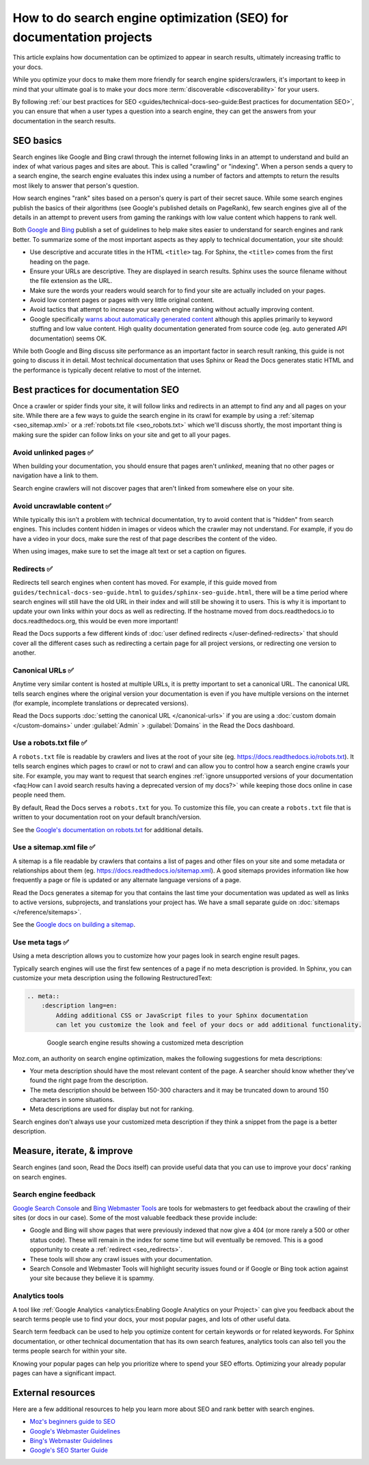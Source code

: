 How to do search engine optimization (SEO) for documentation projects
=====================================================================

.. meta::
    :description lang=en:
        Looking to optimize your documentation project for search engines?
        This SEO guide will help your docs be better understood by both people and crawlers
        as well as help you rank higher in search engine results.

This article explains how documentation can be optimized to appear in search results,
ultimately increasing traffic to your docs.

While you optimize your docs to make them more friendly for search engine spiders/crawlers,
it's important to keep in mind that your ultimate goal is to make your docs
more :term:`discoverable <discoverability>` for your users.

By following :ref:`our best practices for SEO <guides/technical-docs-seo-guide:Best practices for documentation SEO>`,
you can ensure that when a user types a question into a search engine,
they can get the answers from your documentation in the search results.

.. seealso::

   This guide isn't meant to be your only resource on SEO,
   and there's a lot of SEO topics not covered here.
   For additional reading, please see the
   :ref:`external resources <guides/technical-docs-seo-guide:External resources>` section.


SEO basics
----------

Search engines like Google and Bing crawl through the internet
following links in an attempt to understand and build an index
of what various pages and sites are about.
This is called "crawling" or "indexing".
When a person sends a query to a search engine,
the search engine evaluates this index using a number of factors
and attempts to return the results most likely to answer that person's question.

How search engines "rank" sites based on a person's query
is part of their secret sauce.
While some search engines publish the basics of their algorithms
(see Google's published details on PageRank), few search engines
give all of the details in an attempt to prevent users from gaming the rankings
with low value content which happens to rank well.

Both `Google <https://support.google.com/webmasters/answer/35769>`_
and `Bing <https://www.bing.com/webmaster/help/webmaster-guidelines-30fba23a>`_ publish a set of guidelines
to help make sites easier to understand for search engines and rank better.
To summarize some of the most important aspects
as they apply to technical documentation, your site should:

* Use descriptive and accurate titles in the HTML ``<title>`` tag.
  For Sphinx, the ``<title>`` comes from the first heading on the page.
* Ensure your URLs are descriptive. They are displayed in search results.
  Sphinx uses the source filename without the file extension as the URL.
* Make sure the words your readers would search for to find your site
  are actually included on your pages.
* Avoid low content pages or pages with very little original content.
* Avoid tactics that attempt to increase your search engine ranking
  without actually improving content.
* Google specifically `warns about automatically generated content`_
  although this applies primarily to keyword stuffing and low value content.
  High quality documentation generated from source code
  (eg. auto generated API documentation) seems OK.

  .. _warns about automatically generated content: https://support.google.com/webmasters/answer/2721306

While both Google and Bing discuss site performance as an important factor
in search result ranking, this guide is not going to discuss it in detail.
Most technical documentation that uses Sphinx or Read the Docs
generates static HTML and the performance is typically decent
relative to most of the internet.


Best practices for documentation SEO
------------------------------------

Once a crawler or spider finds your site, it will follow links and redirects
in an attempt to find any and all pages on your site.
While there are a few ways to guide the search engine in its crawl
for example by using a :ref:`sitemap <seo_sitemap.xml>`
or a :ref:`robots.txt file <seo_robots.txt>`
which we'll discuss shortly,
the most important thing is making sure the spider can follow links on your site
and get to all your pages.

Avoid unlinked pages ✅️
~~~~~~~~~~~~~~~~~~~~~~~~

When building your documentation,
you should ensure that pages aren't *unlinked*,
meaning that no other pages or navigation have a link to them.

Search engine crawlers will not discover pages that aren't linked from somewhere else on your site.

.. TODO: Create a "generic" tab?

.. tabs::

   .. tab:: Sphinx

        Sphinx calls pages that don't have links to them "orphans"
        and will throw a warning while building documentation that contains an orphan
        unless the warning is silenced with the :ref:`orphan directive <sphinx:metadata>`.

        We recommend failing your builds whenever Sphinx warns you,
        using the ``fail_on_warnings`` option in :ref:`.readthedocs.yaml <config-file/v2:sphinx>`.

        Here is an example of a warning of an unreferenced page::

            $ make html
            sphinx-build -b html -d _build/doctrees . _build/html
            Running Sphinx v1.8.5
            ...
            checking consistency... /path/to/file.rst: WARNING: document isn't included in any toctree
            done
            ...
            build finished with problems, 1 warning.

   .. tab:: MkDocs

      MkDocs automatically includes all ``.md`` files in the main navigation 💯️.
      This makes sure that all files are discoverable by default,
      however there are configurations that allow for unlinked files in various ways.
      If you want to scan your documentation for unreferenced files and images,
      a plugin like `mkdocs-unused-files`_ does the job.


.. _mkdocs-unused-files: https://github.com/wilhelmer/mkdocs-unused-files


Avoid uncrawlable content ✅️
~~~~~~~~~~~~~~~~~~~~~~~~~~~~~

While typically this isn't a problem with technical documentation,
try to avoid content that is "hidden" from search engines.
This includes content hidden in images or videos
which the crawler may not understand.
For example, if you do have a video in your docs,
make sure the rest of that page describes the content of the video.

When using images, make sure to set the image alt text or set a caption on figures.

.. TODO: Create a "generic" tab?

.. tabs::

   .. tab:: Sphinx

        For Sphinx, the image and figure directives support both alt texts and captions:

        .. code-block:: rst

            .. image:: your-image.png
                :alt: A description of this image

            .. figure:: your-image.png

                A caption for this figure

   .. tab:: MkDocs

        The Markdown syntax defines an alt text for images:

        .. code-block:: md

           ![Image alt text](https://dummyimage.com/600x400/){ width="300" }

        Though HTML supports figures and captions,
        Markdown and MkDocs do not have a built-in feature.
        Instead,
        you can use markdown extensions such as `md-in-html`_ to allow the necessary HTML structures for including figures:

        .. code-block:: md

           <figure markdown>
              ![Image alt text](https://dummyimage.com/600x400/){ width="300" }
              <figcaption>Image caption</figcaption>
           </figure>

.. _md-in-html: https://python-markdown.github.io/extensions/md_in_html/


.. _seo_redirects:

Redirects ✅️
~~~~~~~~~~~~~

Redirects tell search engines when content has moved.
For example, if this guide moved from ``guides/technical-docs-seo-guide.html`` to ``guides/sphinx-seo-guide.html``,
there will be a time period where search engines will still have the old URL in their index
and will still be showing it to users.
This is why it is important to update your own links within your docs as well as redirecting.
If the hostname moved from docs.readthedocs.io to docs.readthedocs.org, this would be even more important!

Read the Docs supports a few different kinds of :doc:`user defined redirects </user-defined-redirects>`
that should cover all the different cases such as redirecting a certain page for all project versions,
or redirecting one version to another.

.. seealso:

   :doc:`/guides/best-practice/links`
      Following best practices to avoid broken links is great for search engine ranking.

Canonical URLs ✅️
~~~~~~~~~~~~~~~~~~

Anytime very similar content is hosted at multiple URLs,
it is pretty important to set a canonical URL.
The canonical URL tells search engines where the original version
your documentation is even if you have multiple versions on the internet
(for example, incomplete translations or deprecated versions).

Read the Docs supports :doc:`setting the canonical URL </canonical-urls>`
if you are using a :doc:`custom domain </custom-domains>`
under :guilabel:`Admin` > :guilabel:`Domains`
in the Read the Docs dashboard.


.. _seo_robots.txt:

Use a robots.txt file ✅️
~~~~~~~~~~~~~~~~~~~~~~~~~

A ``robots.txt`` file is readable by crawlers
and lives at the root of your site (eg. https://docs.readthedocs.io/robots.txt).
It tells search engines which pages to crawl or not to crawl
and can allow you to control how a search engine crawls your site.
For example, you may want to request that search engines
:ref:`ignore unsupported versions of your documentation <faq:How can I avoid search results having a deprecated version of my docs?>`
while keeping those docs online in case people need them.

By default, Read the Docs serves a ``robots.txt`` for you.
To customize this file, you can create a ``robots.txt`` file
that is written to your documentation root on your default branch/version.

See the `Google's documentation on robots.txt <https://support.google.com/webmasters/answer/6062608>`_
for additional details.

.. _seo_sitemap.xml:

Use a sitemap.xml file ✅️
~~~~~~~~~~~~~~~~~~~~~~~~~~

A sitemap is a file readable by crawlers that contains a list of pages
and other files on your site and some metadata or relationships about them
(eg. https://docs.readthedocs.io/sitemap.xml).
A good sitemaps provides information like how frequently a page or file is updated
or any alternate language versions of a page.

Read the Docs generates a sitemap for you that contains the last time
your documentation was updated as well as links to active versions, subprojects, and translations your project has.
We have a small separate guide on :doc:`sitemaps </reference/sitemaps>`.

See the `Google docs on building a sitemap <https://support.google.com/webmasters/answer/183668>`_.


Use meta tags ✅️
~~~~~~~~~~~~~~~~~

Using a meta description allows you to customize how your pages
look in search engine result pages.

Typically search engines will use the first few sentences of a page if no meta description is provided.
In Sphinx, you can customize your meta description using the following RestructuredText:

.. sourcecode:: rst

    .. meta::
        :description lang=en:
            Adding additional CSS or JavaScript files to your Sphinx documentation
            can let you customize the look and feel of your docs or add additional functionality.


.. figure:: ../_static/images/guides/google-search-engine-results.png
    :align: center
    :figwidth: 80%

    Google search engine results showing a customized meta description

Moz.com, an authority on search engine optimization,
makes the following suggestions for meta descriptions:

* Your meta description should have the most relevant content of the page.
  A searcher should know whether they've found the right page from the description.
* The meta description should be between 150-300 characters
  and it may be truncated down to around 150 characters in some situations.
* Meta descriptions are used for display but not for ranking.

Search engines don't always use your customized meta description
if they think a snippet from the page is a better description.

Measure, iterate, & improve
---------------------------

Search engines (and soon, Read the Docs itself) can provide useful data
that you can use to improve your docs' ranking on search engines.


Search engine feedback
~~~~~~~~~~~~~~~~~~~~~~

`Google Search Console <https://search.google.com/search-console>`_ and
`Bing Webmaster Tools <https://www.bing.com/webmaster/help/webmaster-guidelines-30fba23a>`_
are tools for webmasters
to get feedback about the crawling of their sites (or docs in our case).
Some of the most valuable feedback these provide include:

* Google and Bing will show pages that were previously indexed that now give a 404
  (or more rarely a 500 or other status code).
  These will remain in the index for some time but will eventually be removed.
  This is a good opportunity to create a :ref:`redirect <seo_redirects>`.
* These tools will show any crawl issues with your documentation.
* Search Console and Webmaster Tools will highlight security issues found
  or if Google or Bing took action against your site because they believe it is spammy.


Analytics tools
~~~~~~~~~~~~~~~

A tool like :ref:`Google Analytics <analytics:Enabling Google Analytics on your Project>`
can give you feedback about the search terms people use to find your docs,
your most popular pages, and lots of other useful data.

Search term feedback can be used to help you optimize content for certain keywords or for related keywords.
For Sphinx documentation, or other technical documentation that has its own search features,
analytics tools can also tell you the terms people search for within your site.

Knowing your popular pages can help you prioritize where to spend your SEO efforts.
Optimizing your already popular pages can have a significant impact.


External resources
------------------

Here are a few additional resources to help you learn more about SEO
and rank better with search engines.

* `Moz's beginners guide to SEO <https://moz.com/beginners-guide-to-seo>`_
* `Google's Webmaster Guidelines <https://support.google.com/webmasters/answer/35769>`_
* `Bing's Webmaster Guidelines <https://www.bing.com/webmaster/help/webmaster-guidelines-30fba23a>`_
* `Google's SEO Starter Guide <https://support.google.com/webmasters/answer/7451184>`_
